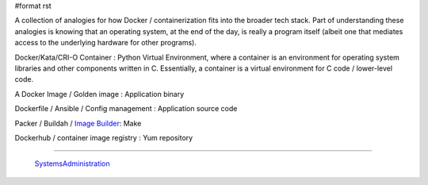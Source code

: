#format rst

A collection of analogies for how Docker / containerization fits into the broader tech stack.  Part of understanding these analogies is knowing that an operating system, at the end of the day, is really a program itself (albeit one that mediates access to the underlying hardware for other programs).

Docker/Kata/CRI-O Container : Python Virtual Environment, where a container is an environment for operating system libraries and other components written in C.  Essentially, a container is a virtual environment for C code / lower-level code.

A Docker Image / Golden image : Application binary

Dockerfile / Ansible / Config management : Application source code

Packer / Buildah / `Image Builder`_: Make

Dockerhub / container image registry : Yum repository

-------------------------

 SystemsAdministration_

.. ############################################################################

.. _Image Builder: https://access.redhat.com/documentation/en-us/red_hat_enterprise_linux/8/html/composing_a_customized_rhel_system_image/composer-description_composing-a-customized-rhel-system-image

.. _SystemsAdministration: ../SystemsAdministration

